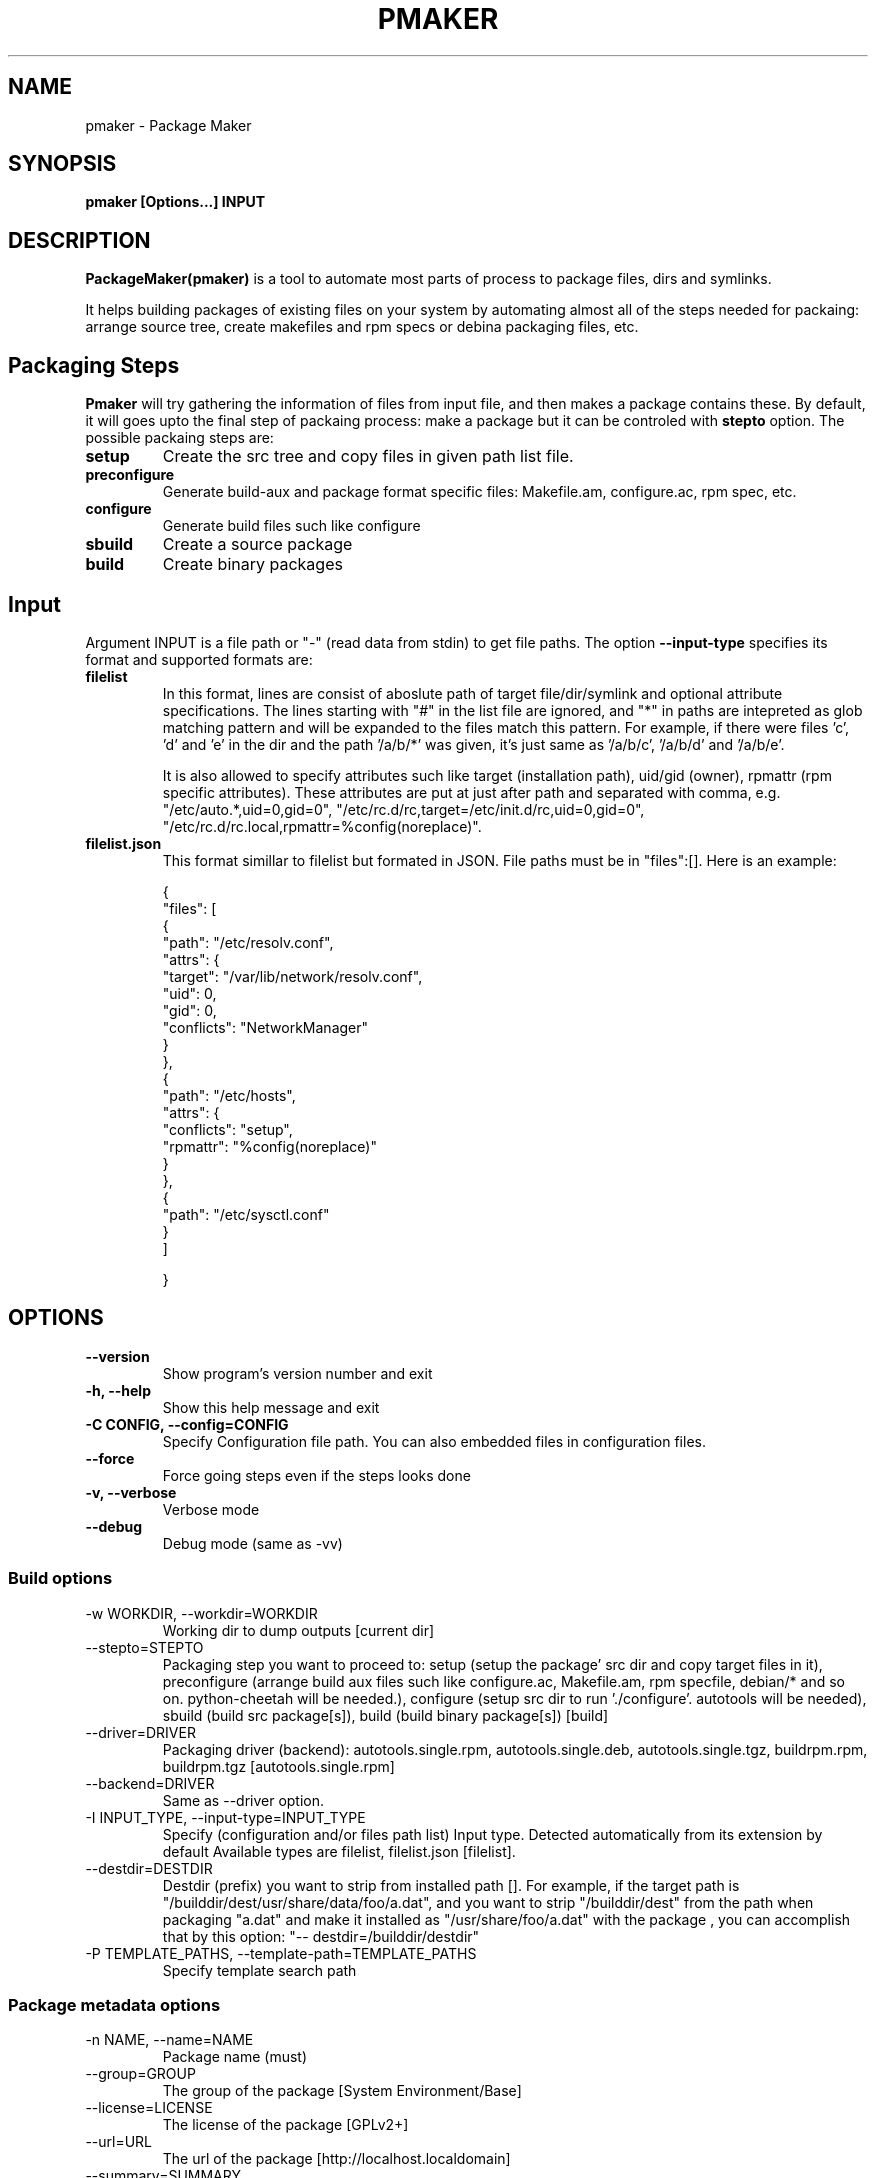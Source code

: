 .TH PMAKER "8" "Dec 2011" "packagemaker" "User Commands"
.SH NAME
pmaker \- Package Maker
.SH SYNOPSIS
.B pmaker [Options...] INPUT


.SH DESCRIPTION
.B PackageMaker(pmaker)
is a tool to automate most parts of process to package files, dirs and
symlinks.
.LP
It helps building packages of existing files on your system by automating
almost all of the steps needed for packaing: arrange source tree, create
makefiles and rpm specs or debina packaging files, etc.


.SH Packaging Steps
.B Pmaker
will try gathering the information of files from input file, and then makes a
package contains these. By default, it will goes upto the final step of
packaing process: make a package but it can be controled with 
.B stepto
option. The possible packaing steps are:
.TP
.B setup
Create the src tree and copy files in given path list file.
.TP
.B preconfigure
Generate build-aux and package format specific files: Makefile.am,
configure.ac, rpm spec, etc.
.TP
.B configure
Generate build files such like configure
.TP
.B sbuild
Create a source package
.TP
.B build
Create binary packages

.SH Input
Argument INPUT is a file path or "-" (read data from stdin) to get file paths.
The option
.B --input-type 
specifies its format and supported formats are:
.TP
.B filelist
In this format, lines are consist of aboslute path of target file/dir/symlink
and optional attribute specifications.  The lines starting with "#" in the list
file are ignored, and "*" in paths are intepreted as glob matching pattern and
will be expanded to the files match this pattern.  For example, if there were
files 'c', 'd' and 'e' in the dir and the path '/a/b/*' was given, it's just
same as '/a/b/c', '/a/b/d' and '/a/b/e'.
.IP
It is also allowed to specify attributes such like target (installation path),
uid/gid (owner), rpmattr (rpm specific attributes). These attributes are put at
just after path and separated with comma, e.g.  "/etc/auto.*,uid=0,gid=0",
"/etc/rc.d/rc,target=/etc/init.d/rc,uid=0,gid=0",
"/etc/rc.d/rc.local,rpmattr=%config(noreplace)". 
.TP
.B filelist.json
This format simillar to filelist but formated in JSON. File paths must be in
"files":[]. Here is an example:
.IP
{
.BR
    "files": [
.BR
        {
.BR
            "path": "/etc/resolv.conf",
.BR
            "attrs": {
.BR
                "target": "/var/lib/network/resolv.conf",
.BR
                "uid": 0,
.BR
                "gid": 0,
.BR
                "conflicts": "NetworkManager"
.BR
            }
.BR
        },
.BR
        {
.BR
            "path": "/etc/hosts",
.BR
            "attrs": {
.BR
                "conflicts": "setup",
.BR
                "rpmattr": "%config(noreplace)"
.BR
            }
.BR
        },
.BR
        {
.BR
            "path": "/etc/sysctl.conf"
.BR
        }
.BR
    ]
.IP
}


.SH OPTIONS
.TP
.B \-\-version
Show program's version number and exit
.TP
.B \-h, \-\-help
Show this help message and exit
.TP
.B \-C CONFIG, \-\-config=CONFIG
Specify Configuration file path. You can also embedded files in configuration files.
.TP
.B \-\-force
Force going steps even if the steps looks done
.TP
.B \-v, \-\-verbose
Verbose mode
.TP
.B \-\-debug
Debug mode (same as -vv)
.SS "Build options"
.IX Subsection "Build options"
.IP "\-w WORKDIR, \-\-workdir=WORKDIR"
.IX Item "-w WORKDIR, --workdir=WORKDIR"
Working dir to dump outputs [current dir]
.IP "\-\-stepto=STEPTO"
.IX Item "--stepto=STEPTO"
Packaging step you want to proceed to: setup (setup the package' src dir and
copy target files in it), preconfigure (arrange build aux files such like
configure.ac, Makefile.am, rpm specfile, debian/* and so on. python-cheetah
will be needed.), configure (setup src dir to run './configure'. autotools will
be needed), sbuild (build src package[s]), build (build binary package[s])
[build]
.IP "\-\-driver=DRIVER"
.IX Item "--driver=DRIVER"
Packaging driver (backend): autotools.single.rpm, autotools.single.deb,
autotools.single.tgz, buildrpm.rpm, buildrpm.tgz [autotools.single.rpm]
.IP "\-\-backend=DRIVER"
.IX Item "--backend=DRIVER"
Same as --driver option.
.IP "\-I INPUT_TYPE, \-\-input-type=INPUT_TYPE"
.IX Item "-I INPUT_TYPE, --input-type=INPUT_TYPE"
Specify (configuration and/or files path list) Input type. Detected
automatically from its extension by default Available types are filelist,
filelist.json [filelist].
.IP "\-\-destdir=DESTDIR"
.IX Item "--destdir=DESTDIR"
Destdir (prefix) you want to strip from installed path []. For example, if the
target path is "/builddir/dest/usr/share/data/foo/a.dat", and you want to strip
"/builddir/dest" from the path when packaging "a.dat" and make it installed as
"/usr/share/foo/a.dat" with the package , you can accomplish that by this
option: "-- destdir=/builddir/destdir"
.IP "\-P TEMPLATE_PATHS, \-\-template\-path=TEMPLATE_PATHS"
.IX Item "-P TEMPLATE_PATHS, --template-path=TEMPLATE_PATHS"
Specify template search path
.SS "Package metadata options"
.IX Subsection "Package metadata options"
.IP "\-n NAME, \-\-name=NAME"
.IX Item "-n NAME, --name=NAME"
Package name (must)
.IP "\-\-group=GROUP"
.IX Item "--group=GROUP"
The group of the package [System Environment/Base]
.IP "\-\-license=LICENSE" 
.IX Item "--license=LICENSE"
The license of the package [GPLv2+]
.IP "\-\-url=URL"
.IX Item "--url=URL"
The url of the package [http://localhost.localdomain]
.IP "\-\-summary=SUMMARY"
.IX Item "--summary=SUMMARY"
The summary of the package
.IP "\-z COMPRESSOR, \-\-compressor=COMPRESSOR"
.IX Item "-z COMPRESSOR, --compressor=COMPRESSOR"
Tool to compress src archive when building src distribution [detected
automatically]
.IP "\-\-arch"
.IX Item "--arch"
Make package arch-dependent [false = noarch]
.IP "\-\-relations=RELATIONS"
.IX Item "--relations=RELATIONS"
Semicolon (;) separated list of a pair of relation type and targets separated
with comma, separated with colon (:), e.g.
"requires:curl,sed;obsoletes:foo-old".  Expressions of relation types and
targets are varied depends on package format to use
.IP "\-\-packager=PACKAGER"
.IX Item "--packager=PACKAGER"
Specify packager's name [automatically detected from git configuration if
available]
.IP "\-\-email=EMAIL"
.IX Item "--email=EMAIL"
Specify packager's mail address [automatically detected from git configuration
if available]
.IP "\-\-pversion=PVERSION"
.IX Item "--pversion=PVERSION"
Specify the package's version [0.1]
.IP "\-\-release=RELEASE"
.IX Item "--release=RELEASE"
Specify the package's release [1]
.IP "\-\-ignore-owner"
.IX Item "--ignore-owner"
Ignore owner and group of files and then treat as root's
.IP "\-\-changelog=CHANGELOG"
.IX Item "--changelog=CHANGELOG"
Specify text file contains changelog

.SS "RPM Options"
.IX Subsection "RPM Options"
.IP "\-\-dist=DIST"
.IX Item "--dist=DIST"
Target distribution (for mock) [detected automatically]
.IP "\-\-no-rpmdb"
.IX Item "--no-rpmdb"
Do not refer rpm db to get extra information of target files
.IP "\-\-no-mock"
.IX Item "--no-mock"
Build RPM with only using rpmbuild (not recommended)


.SH FILES
.I /etc/pmaker.conf
.br
.I /etc/pmaker.d/*.conf
.br
.I ~/.pmakerrc


.SH AUTHORS
Satoru SATOH <ssato@redhat.com>
